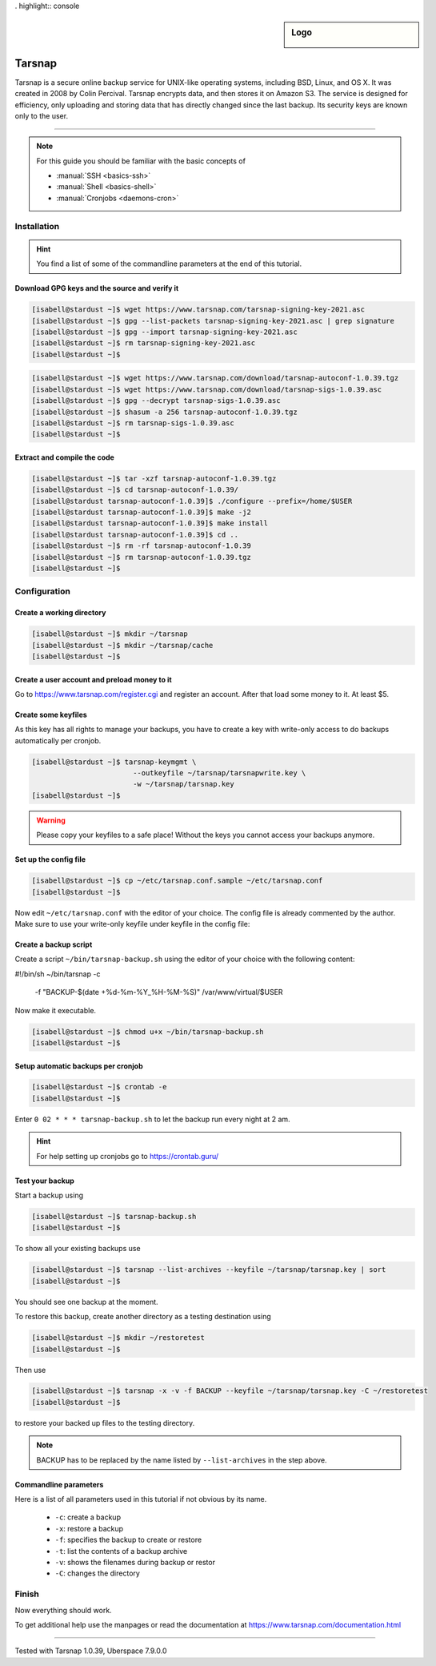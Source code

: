 . highlight:: console

.. author:: Torsten Meyer <https://knodderdachs.de>

.. tag:: backup

.. sidebar:: Logo

  .. image:: _static/images/tarsnap.png
      :align: center

#######
Tarsnap
#######

.. tag_list::

Tarsnap is a secure online backup service for UNIX-like operating systems, including BSD, Linux, and OS X. It was created in 2008 by Colin Percival. Tarsnap encrypts data, and then stores it on Amazon S3.
The service is designed for efficiency, only uploading and storing data that has directly changed since the last backup. Its security keys are known only to the user.

----

.. note:: For this guide you should be familiar with the basic concepts of

  * :manual:`SSH <basics-ssh>`
  * :manual:`Shell <basics-shell>`
  * :manual:`Cronjobs <daemons-cron>`


Installation
============

.. hint:: You find a list of some of the commandline parameters at the end of this tutorial.


Download GPG keys and the source and verify it
----------------------------------------------

.. code-block:: console

 [isabell@stardust ~]$ wget https://www.tarsnap.com/tarsnap-signing-key-2021.asc
 [isabell@stardust ~]$ gpg --list-packets tarsnap-signing-key-2021.asc | grep signature
 [isabell@stardust ~]$ gpg --import tarsnap-signing-key-2021.asc
 [isabell@stardust ~]$ rm tarsnap-signing-key-2021.asc
 [isabell@stardust ~]$

.. code-block:: console

 [isabell@stardust ~]$ wget https://www.tarsnap.com/download/tarsnap-autoconf-1.0.39.tgz
 [isabell@stardust ~]$ wget https://www.tarsnap.com/download/tarsnap-sigs-1.0.39.asc
 [isabell@stardust ~]$ gpg --decrypt tarsnap-sigs-1.0.39.asc
 [isabell@stardust ~]$ shasum -a 256 tarsnap-autoconf-1.0.39.tgz
 [isabell@stardust ~]$ rm tarsnap-sigs-1.0.39.asc
 [isabell@stardust ~]$


Extract and compile the code
----------------------------

.. code-block:: console

 [isabell@stardust ~]$ tar -xzf tarsnap-autoconf-1.0.39.tgz
 [isabell@stardust ~]$ cd tarsnap-autoconf-1.0.39/
 [isabell@stardust tarsnap-autoconf-1.0.39]$ ./configure --prefix=/home/$USER
 [isabell@stardust tarsnap-autoconf-1.0.39]$ make -j2
 [isabell@stardust tarsnap-autoconf-1.0.39]$ make install
 [isabell@stardust tarsnap-autoconf-1.0.39]$ cd ..
 [isabell@stardust ~]$ rm -rf tarsnap-autoconf-1.0.39
 [isabell@stardust ~]$ rm tarsnap-autoconf-1.0.39.tgz
 [isabell@stardust ~]$

Configuration
=============

Create a working directory
--------------------------

.. code-block:: console

 [isabell@stardust ~]$ mkdir ~/tarsnap
 [isabell@stardust ~]$ mkdir ~/tarsnap/cache
 [isabell@stardust ~]$
 

Create a user account and preload money to it
---------------------------------------------

Go to https://www.tarsnap.com/register.cgi and register an account. After that load some money to it. At least $5.


Create some keyfiles
--------------------

.. code-block:: console
 :emphasize-lines: 3,4

 [isabell@stardust ~]$ tarsnap-keygen \
                         --keyfile ~/tarsnap/tarsnap.key \
                         --user your_registered_email_from_the_account_registration \
                         --machine some_nifty_name \
                         --passphrased
 [isabell@stardust ~]$

As this key has all rights to manage your backups, you have to create a key with write-only access to do backups automatically per cronjob.

.. code-block:: console

 [isabell@stardust ~]$ tarsnap-keymgmt \
                         --outkeyfile ~/tarsnap/tarsnapwrite.key \
                         -w ~/tarsnap/tarsnap.key
 [isabell@stardust ~]$

.. warning:: Please copy your keyfiles to a safe place! Without the keys you cannot access your backups anymore.


Set up the config file
----------------------

.. code-block:: console

 [isabell@stardust ~]$ cp ~/etc/tarsnap.conf.sample ~/etc/tarsnap.conf
 [isabell@stardust ~]$

Now edit ``~/etc/tarsnap.conf`` with the editor of your choice. The config file is already commented by the author.
Make sure to use your write-only keyfile under keyfile in the config file:

.. code-block::
 :emphasize-lines: 4,7,10,13,16,21

 ### Recommended options
 
 # Tarsnap cache directory
 cachedir ~/tarsnap/cache
 
 # Tarsnap key file
 keyfile ~/tarsnap/tarsnapwrite.key
 
 # Don't archive files which have the nodump flag set.
 nodump
 
 # Print statistics when creating or deleting archives.
 print-stats
 
 # Create a checkpoint once per GB of uploaded data.
 checkpoint-bytes 1G
 
 ### Commonly useful options
 
 # Use SI prefixes to make numbers printed by --print-stats more readable.
 humanize-numbers


Create a backup script
----------------------

Create a script ``~/bin/tarsnap-backup.sh`` using the editor of your choice with the following content:

.. code-block:: bash

#!/bin/sh
~/bin/tarsnap -c \
   -f "BACKUP-$(date +%d-%m-%Y_%H-%M-%S)" \
   /var/www/virtual/$USER

Now make it executable.

.. code-block:: console

 [isabell@stardust ~]$ chmod u+x ~/bin/tarsnap-backup.sh
 [isabell@stardust ~]$


Setup automatic backups per cronjob
-----------------------------------

.. code-block:: console

 [isabell@stardust ~]$ crontab -e
 [isabell@stardust ~]$

Enter ``0 02 * * * tarsnap-backup.sh`` to let the backup run every night at 2 am.

.. hint:: For help setting up cronjobs go to https://crontab.guru/


Test your backup
----------------

Start a backup using

.. code-block:: console

 [isabell@stardust ~]$ tarsnap-backup.sh
 [isabell@stardust ~]$

To show all your existing backups use

.. code-block:: console

 [isabell@stardust ~]$ tarsnap --list-archives --keyfile ~/tarsnap/tarsnap.key | sort
 [isabell@stardust ~]$

You should see one backup at the moment.

To restore this backup, create another directory as a testing destination using

.. code-block:: console

 [isabell@stardust ~]$ mkdir ~/restoretest
 [isabell@stardust ~]$
 
Then use

.. code-block:: console

 [isabell@stardust ~]$ tarsnap -x -v -f BACKUP --keyfile ~/tarsnap/tarsnap.key -C ~/restoretest
 [isabell@stardust ~]$

to restore your backed up files to the testing directory.

.. note:: BACKUP has to be replaced by the name listed by ``--list-archives`` in the step above.


Commandline parameters
----------------------

Here is a list of all parameters used in this tutorial if not obvious by its name.

  * ``-c``: create a backup
  * ``-x``: restore a backup
  * ``-f``: specifies the backup to create or restore
  * ``-t``: list the contents of a backup archive
  * ``-v``: shows the filenames during backup or restor
  * ``-C``: changes the directory


Finish
======

Now everything should work.

To get additional help use the manpages or read the documentation at https://www.tarsnap.com/documentation.html

----

Tested with Tarsnap 1.0.39, Uberspace 7.9.0.0

.. author_list::
